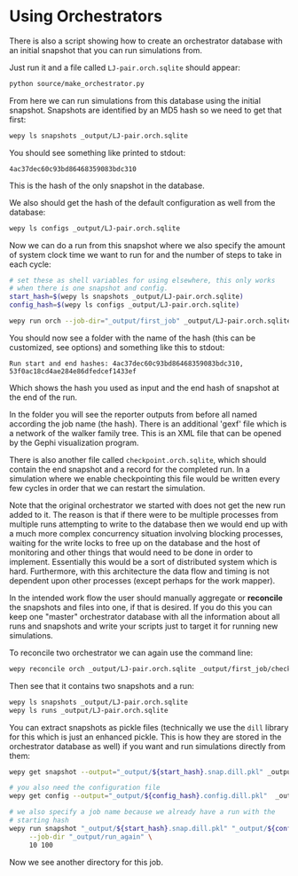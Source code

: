 * Using Orchestrators


There is also a script showing how to create an orchestrator database
with an initial snapshot that you can run simulations from.

Just run it and a file called ~LJ-pair.orch.sqlite~ should appear:

#+begin_src bash :tangle _tangle_source/run0.bash
  python source/make_orchestrator.py
#+end_src

From here we can run simulations from this database using the initial
snapshot. Snapshots are identified by an MD5 hash so we need to get
that first:

#+begin_src bash :tangle _tangle_source/run0.bash
  wepy ls snapshots _output/LJ-pair.orch.sqlite
#+end_src

You should see something like printed to stdout:

#+begin_example
  4ac37dec60c93bd86468359083bdc310
#+end_example

This is the hash of the only snapshot in the database.

We also should get the hash of the default configuration as well from
the database:

#+begin_src bash :tangle _tangle_source/run0.bash
  wepy ls configs _output/LJ-pair.orch.sqlite
#+end_src

Now we can do a run from this snapshot where we also specify the
amount of system clock time we want to run for and the number of steps
to take in each cycle:

#+begin_src bash :tangle _tangle_source/run0.bash
  # set these as shell variables for using elsewhere, this only works
  # when there is one snapshot and config.
  start_hash=$(wepy ls snapshots _output/LJ-pair.orch.sqlite)
  config_hash=$(wepy ls configs _output/LJ-pair.orch.sqlite)

  wepy run orch --job-dir="_output/first_job" _output/LJ-pair.orch.sqlite "$start_hash" 10 10
#+end_src

You should now see a folder with the name of the hash (this can be
customized, see options) and something like this to stdout:

#+begin_example
Run start and end hashes: 4ac37dec60c93bd86468359083bdc310, 53f0ac18cd4ae284e86dfedcef1433ef
#+end_example

Which shows the hash you used as input and the end hash of snapshot at
the end of the run.

In the folder you will see the reporter outputs from before all named
according the job name (the hash). There is an additional 'gexf' file
which is a network of the walker family tree. This is an XML file that
can be opened by the Gephi visualization program.

There is also another file called ~checkpoint.orch.sqlite~, which
should contain the end snapshot and a record for the completed run. In
a simulation where we enable checkpointing this file would be written
every few cycles in order that we can restart the simulation.

Note that the original orchestrator we started with does not get the
new run added to it. The reason is that if there were to be multiple
processes from multiple runs attempting to write to the database then
we would end up with a much more complex concurrency situation
involving blocking processes, waiting for the write locks to free up
on the database and the host of monitoring and other things that would
need to be done in order to implement. Essentially this would be a
sort of distributed system which is hard. Furthermore, with this
architecture the data flow and timing is not dependent upon other
processes (except perhaps for the work mapper).

In the intended work flow the user should manually aggregate or
*reconcile* the snapshots and files into one, if that is desired. If
you do this you can keep one "master" orchestrator database with all
the information about all runs and snapshots and write your scripts
just to target it for running new simulations.

To reconcile two orchestrator we can again use the command line:

#+begin_src bash :tangle _tangle_source/run0.bash
  wepy reconcile orch _output/LJ-pair.orch.sqlite _output/first_job/checkpoint.orch.sqlite
#+end_src

Then see that it contains two snapshots and a run:

#+begin_src bash :tangle _tangle_source/run0.bash
  wepy ls snapshots _output/LJ-pair.orch.sqlite
  wepy ls runs _output/LJ-pair.orch.sqlite
#+end_src


You can extract snapshots as pickle files (technically we use the
~dill~ library for this which is just an enhanced pickle. This is how
they are stored in the orchestrator database as well) if you want and
run simulations directly from them:

#+begin_src bash :tangle _tangle_source/run0.bash
  wepy get snapshot --output="_output/${start_hash}.snap.dill.pkl" _output/LJ-pair.orch.sqlite "$start_hash"

  # you also need the configuration file
  wepy get config --output="_output/${config_hash}.config.dill.pkl"  _output/LJ-pair.orch.sqlite "$config_hash"

  # we also specify a job name because we already have a run with the
  # starting hash
  wepy run snapshot "_output/${start_hash}.snap.dill.pkl" "_output/${config_hash}.config.dill.pkl" \
       --job-dir "_output/run_again" \
       10 100
#+end_src


Now we see another directory for this job.
